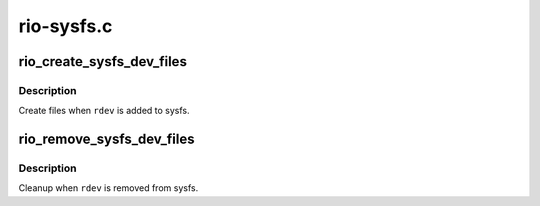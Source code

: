 .. -*- coding: utf-8; mode: rst -*-

===========
rio-sysfs.c
===========


.. _`rio_create_sysfs_dev_files`:

rio_create_sysfs_dev_files
==========================

.. c:function:: int rio_create_sysfs_dev_files (struct rio_dev *rdev)

    create RIO specific sysfs files

    :param struct rio_dev \*rdev:
        device whose entries should be created



.. _`rio_create_sysfs_dev_files.description`:

Description
-----------

Create files when ``rdev`` is added to sysfs.



.. _`rio_remove_sysfs_dev_files`:

rio_remove_sysfs_dev_files
==========================

.. c:function:: void rio_remove_sysfs_dev_files (struct rio_dev *rdev)

    cleanup RIO specific sysfs files

    :param struct rio_dev \*rdev:
        device whose entries we should free



.. _`rio_remove_sysfs_dev_files.description`:

Description
-----------

Cleanup when ``rdev`` is removed from sysfs.

